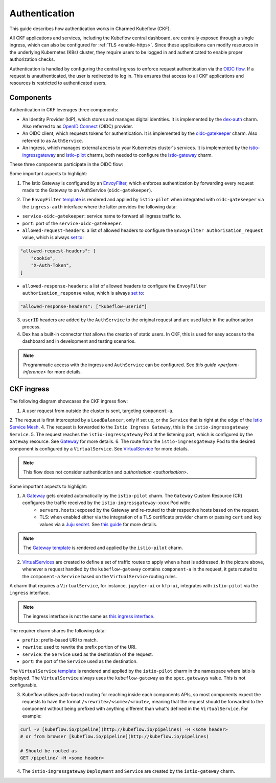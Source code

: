 .. _authentication:

Authentication
==============

This guide describes how authentication works in Charmed Kubeflow (CKF).

All CKF applications and services, including the Kubeflow central dashboard, are centrally exposed through a single ingress, 
which can also be configured for :ref:`TLS <enable-https>`. 
Since these applications can modify resources in the underlying Kubernetes (K8s) cluster, they require users to be logged in and authenticated to enable proper authorization checks.

Authentication is handled by configuring the central ingress to enforce request authentication via the `OIDC flow <https://openid.net/developers/how-connect-works/>`_. 
If a request is unauthenticated, the user is redirected to log in. 
This ensures that access to all CKF applications and resources is restricted to authenticated users.

Components
----------

Authentication in CKF leverages three components:

* An Identity Provider (IdP), which stores and manages digital identities. It is implemented by the `dex-auth <https://charmhub.io/dex-auth>`_ charm. Also referred to as `OpenID Connect <https://openid.net/developers/how-connect-works/>`_ (OIDC) provider.
* An OIDC client, which requests tokens for authentication. It is implemented by the `oidc-gatekeeper <https://charmhub.io/oidc-gatekeeper>`_ charm. Also referred to as ``AuthService``.
* An ingress, which manages external access to your Kubernetes cluster's services. It is implemented by the `istio-ingressgateway <https://charmhub.io/istio-ingressgateway>`_ and `istio-pilot <https://charmhub.io/istio-pilot>`_ charms, both needed to configure the `istio-gateway <https://charmhub.io/istio-gateway>`_ charm.

These three components participate in the OIDC flow:

.. image:: https://assets.ubuntu.com/v1/877377c4-auth_ckf1.png

Some important aspects to highlight:

1. The Istio Gateway is configured by an `EnvoyFilter <https://istio.io/latest/docs/reference/config/networking/envoy-filter/>`_, which enforces authentication by forwarding every request made to the Gateway to an AuthService (``oidc-gatekeeper``).

.. image:: https://assets.ubuntu.com/v1/223b4c41-auth_ckf2.png
    :align: center

2. The ``EnvoyFilter`` `template <https://github.com/canonical/istio-operators/blob/main/charms/istio-pilot/src/manifests/auth_filter.yaml.j2>`_ is rendered and applied by ``istio-pilot`` when integrated with ``oidc-gatekeeper`` via the ``ingress-auth`` interface where the latter provides the following data:
   
* ``service-oidc-gatekeeper``: service name to forward all ingress traffic to.
* ``port``: port of the ``service-oidc-gatekeeper``.
* ``allowed-request-headers``: a list of allowed headers to configure the ``EnvoyFilter authorisation_request`` value, which is always `set to <https://github.com/canonical/oidc-gatekeeper-operator/blob/c420d71465557fbe3419a7ef3b658552b39d9793/src/charm.py#L196C1-L199C23>`_:

.. code-block:: bash

    "allowed-request-headers": [
        "cookie",
        "X-Auth-Token",
    ]

* ``allowed-response-headers``: a list of allowed headers to configure the ``EnvoyFilter`` ``authorisation_response`` value, which is always `set to <https://github.com/canonical/oidc-gatekeeper-operator/blob/c420d71465557fbe3419a7ef3b658552b39d9793/src/charm.py#L200C1-L200C69>`_:

.. code-block:: bash

    "allowed-response-headers": ["kubeflow-userid"]

3. ``userID`` headers are added by the ``AuthService`` to the original request and are used later in the authorisation process.
4. Dex has a built-in connector that allows the creation of static users. In CKF, this is used for easy access to the dashboard and in development and testing scenarios.

.. note::
    Programmatic access with the ingress and ``AuthService`` can be configured. See `this guide <perform-inference>` for more details.

CKF ingress
-----------

The following diagram showcases the CKF ingress flow:

.. image:: https://assets.ubuntu.com/v1/2a3c01a6-auth_ckf3.png
 
1. A user request from outside the cluster is sent, targeting ``component-a``.
2. The request is first intercepted by a ``LoadBalancer``, only if set up, or the ``Service`` that is right at the edge of the `Istio Service Mesh <https://istio.io/latest/about/service-mesh/>`_.
4. The request is forwarded to the ``Istio Ingress Gateway``, this is the ``istio-ingressgateway Service``.
5. The request reaches the ``istio-ingressgateway`` Pod at the listening port, which is configured by the ``Gateway`` resource. See `Gateway <https://istio.io/latest/docs/reference/config/networking/gateway/>`_ for more details.
6. The route from the ``istio-ingressgateway`` Pod to the desired component is configured by a ``VirtualService``. See `VirtualService <https://istio.io/latest/docs/reference/config/networking/virtual-service/>`_ for more details.

.. note::
    This flow does not consider authentication and `authorisation <authorisation>`.

Some important aspects to highlight:

1. A `Gateway <https://istio.io/latest/docs/reference/config/networking/gateway/>`_ gets created automatically by the ``istio-pilot`` charm. The ``Gateway`` Custom Resource (CR) configures the traffic received by the ``istio-ingressgateway-xxxx`` Pod with:
    * ``servers.hosts``: exposed by the Gateway and re-routed to their respective hosts based on the request.
    * TLS: when enabled either via the integration of a TLS certificate provider charm or passing ``cert`` and ``key`` values via a `Juju secret <https://documentation.ubuntu.com/juju/3.6/reference/secret/>`_. See `this guide <https://istio.io/latest/docs/tasks/traffic-management/ingress/secure-ingress/#configure-a-tls-ingress-gateway-for-a-single-host>`_ for more details.

.. note::
    The `Gateway template <https://github.com/canonical/istio-operators/blob/main/charms/istio-pilot/src/manifests/gateway.yaml.j2>`_ is rendered and applied by the ``istio-pilot`` charm.

2. `VirtualServices <https://istio.io/latest/docs/reference/config/networking/virtual-service/>`_ are created to define a set of traffic routes to apply when a host is addressed. In the picture above, whenever a request handled by the ``kubeflow-gateway`` contains ``component-a`` in the request, it gets routed to the ``component-a`` ``Service`` based on the ``VirtualService`` routing rules.

A charm that requires a ``VirtualService``, for instance, ``jupyter-ui`` or ``kfp-ui``, integrates with ``istio-pilot`` via the ``ingress`` interface.

.. note::
    The ingress interface is not the same as `this ingress interface <https://github.com/canonical/charm-relation-interfaces/tree/main/interfaces/ingress>`_.

The requirer charm shares the following data:

* ``prefix``: prefix-based URI to match.
* ``rewrite``: used to rewrite the prefix portion of the URI.
* ``service``: the ``Service`` used as the destination of the request.
* ``port``: the port of the ``Service`` used as the destination.

The ``VirtualService`` `template <https://github.com/canonical/istio-operators/blob/main/charms/istio-pilot/src/manifests/virtual_service.yaml.j2>`_ is rendered and applied by the ``istio-pilot`` charm in the namespace where Istio is deployed. The ``VirtualService`` always uses the ``kubeflow-gateway`` as the ``spec.gateways`` value. This is not configurable.

3. Kubeflow utilises path-based routing for reaching inside each components APIs, so most components expect the requests to have the format ``/<rewrite>/<some>/<route>``, meaning that the request should be forwarded to the component without being prefixed with anything different than what's defined in the ``VirtualService``. For example:

.. code-block:: bash

    curl -v [kubeflow.io/pipeline](http://kubeflow.io/pipelines) -H <some header>
    # or from browser [kubeflow.io/pipeline](http://kubeflow.io/pipelines)

    # Should be routed as
    GET /pipeline/ -H <some header>

4. The ``istio-ingressgateway`` ``Deployment`` and ``Service`` are created by the ``istio-gateway`` charm.